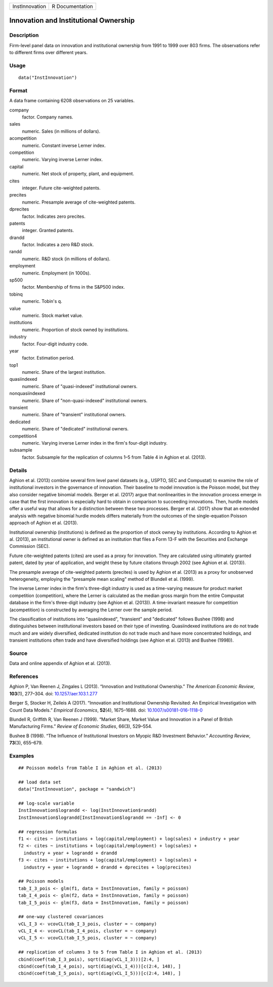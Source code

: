 +----------------+-----------------+
| InstInnovation | R Documentation |
+----------------+-----------------+

Innovation and Institutional Ownership
--------------------------------------

Description
~~~~~~~~~~~

Firm-level panel data on innovation and institutional ownership from
1991 to 1999 over 803 firms. The observations refer to different firms
over different years.

Usage
~~~~~

::

   data("InstInnovation")

Format
~~~~~~

A data frame containing 6208 observations on 25 variables.

company
   factor. Company names.

sales
   numeric. Sales (in millions of dollars).

acompetition
   numeric. Constant inverse Lerner index.

competition
   numeric. Varying inverse Lerner index.

capital
   numeric. Net stock of property, plant, and equipment.

cites
   integer. Future cite-weighted patents.

precites
   numeric. Presample average of cite-weighted patents.

dprecites
   factor. Indicates zero precites.

patents
   integer. Granted patents.

drandd
   factor. Indicates a zero R&D stock.

randd
   numeric. R&D stock (in millions of dollars).

employment
   numeric. Employment (in 1000s).

sp500
   factor. Membership of firms in the S&P500 index.

tobinq
   numeric. Tobin's q.

value
   numeric. Stock market value.

institutions
   numeric. Proportion of stock owned by institutions.

industry
   factor. Four-digit industry code.

year
   factor. Estimation period.

top1
   numeric. Share of the largest institution.

quasiindexed
   numeric. Share of "quasi-indexed" institutional owners.

nonquasiindexed
   numeric. Share of "non-quasi-indexed" institutional owners.

transient
   numeric. Share of "transient" institutional owners.

dedicated
   numeric. Share of "dedicated" institutional owners.

competition4
   numeric. Varying inverse Lerner index in the firm's four-digit
   industry.

subsample
   factor. Subsample for the replication of columns 1–5 from Table 4 in
   Aghion et al. (2013).

Details
~~~~~~~

Aghion et al. (2013) combine several firm level panel datasets (e.g.,
USPTO, SEC and Compustat) to examine the role of institutional investors
in the governance of innovation. Their baseline to model innovation is
the Poisson model, but they also consider negative binomial models.
Berger et al. (2017) argue that nonlinearities in the innovation process
emerge in case that the first innovation is especially hard to obtain in
comparison to succeeding innovations. Then, hurdle models offer a useful
way that allows for a distinction between these two processes. Berger et
al. (2017) show that an extended analysis with negative binomial hurdle
models differs materially from the outcomes of the single-equation
Poisson approach of Aghion et al. (2013).

Institutional ownership (institutions) is defined as the proportion of
stock owney by institutions. According to Aghion et al. (2013), an
institutional owner is defined as an institution that files a Form 13-F
with the Securities and Exchange Commission (SEC).

Future cite-weighted patents (cites) are used as a proxy for innovation.
They are calculated using ultimately granted patent, dated by year of
application, and weight these by future citations through 2002 (see
Aghion et al. (2013)).

The presample average of cite-weighted patents (precites) is used by
Aghion et al. (2013) as a proxy for unobserved heterogeneity, employing
the "presample mean scaling" method of Blundell et al. (1999).

The inverse Lerner index in the firm's three-digit industry is used as a
time-varying measure for product market competition (competition), where
the Lerner is calculated as the median gross margin from the entire
Compustat database in the firm's three-digit industry (see Aghion et al.
(2013)). A time-invariant measure for competition (acompetition) is
constructed by averaging the Lerner over the sample period.

The classification of institutions into "quasiindexed", "transient" and
"dedicated" follows Bushee (1998) and distinguishes between
institutional investors based on their type of investing. Quasiindexed
institutions are do not trade much and are widely diversified, dedicated
institution do not trade much and have more concentrated holdings, and
transient institutions often trade and have diversified holdings (see
Aghion et al. (2013) and Bushee (1998)).

Source
~~~~~~

Data and online appendix of Aghion et al. (2013).

References
~~~~~~~~~~

Aghion P, Van Reenen J, Zingales L (2013). “Innovation and Institutional
Ownership.” *The American Economic Review*, **103**\ (1), 277–304. doi:
`10.1257/aer.103.1.277 <http://doi.org/10.1257/aer.103.1.277>`__

Berger S, Stocker H, Zeileis A (2017). “Innovation and Institutional
Ownership Revisited: An Empirical Investigation with Count Data Models.”
*Empirical Economics*, **52**\ (4), 1675–1688. doi:
`10.1007/s00181-016-1118-0 <http://doi.org/10.1007/s00181-016-1118-0>`__

Blundell R, Griffith R, Van Reenen J (1999). “Market Share, Market Value
and Innovation in a Panel of British Manufacturing Firms.” *Review of
Economic Studies*, 66(3), 529–554.

Bushee B (1998). “The Influence of Institutional Investors on Myopic R&D
Investment Behavior.” *Accounting Review*, **73**\ (3), 655–679.

Examples
~~~~~~~~

::

   ## Poisson models from Table I in Aghion et al. (2013)

   ## load data set
   data("InstInnovation", package = "sandwich")

   ## log-scale variable
   InstInnovation$lograndd <- log(InstInnovation$randd)
   InstInnovation$lograndd[InstInnovation$lograndd == -Inf] <- 0

   ## regression formulas
   f1 <- cites ~ institutions + log(capital/employment) + log(sales) + industry + year
   f2 <- cites ~ institutions + log(capital/employment) + log(sales) +
     industry + year + lograndd + drandd
   f3 <- cites ~ institutions + log(capital/employment) + log(sales) +
     industry + year + lograndd + drandd + dprecites + log(precites)

   ## Poisson models
   tab_I_3_pois <- glm(f1, data = InstInnovation, family = poisson)
   tab_I_4_pois <- glm(f2, data = InstInnovation, family = poisson)
   tab_I_5_pois <- glm(f3, data = InstInnovation, family = poisson)

   ## one-way clustered covariances
   vCL_I_3 <- vcovCL(tab_I_3_pois, cluster = ~ company)
   vCL_I_4 <- vcovCL(tab_I_4_pois, cluster = ~ company)
   vCL_I_5 <- vcovCL(tab_I_5_pois, cluster = ~ company)

   ## replication of columns 3 to 5 from Table I in Aghion et al. (2013)
   cbind(coef(tab_I_3_pois), sqrt(diag(vCL_I_3)))[2:4, ]
   cbind(coef(tab_I_4_pois), sqrt(diag(vCL_I_4)))[c(2:4, 148), ]
   cbind(coef(tab_I_5_pois), sqrt(diag(vCL_I_5)))[c(2:4, 148), ]

